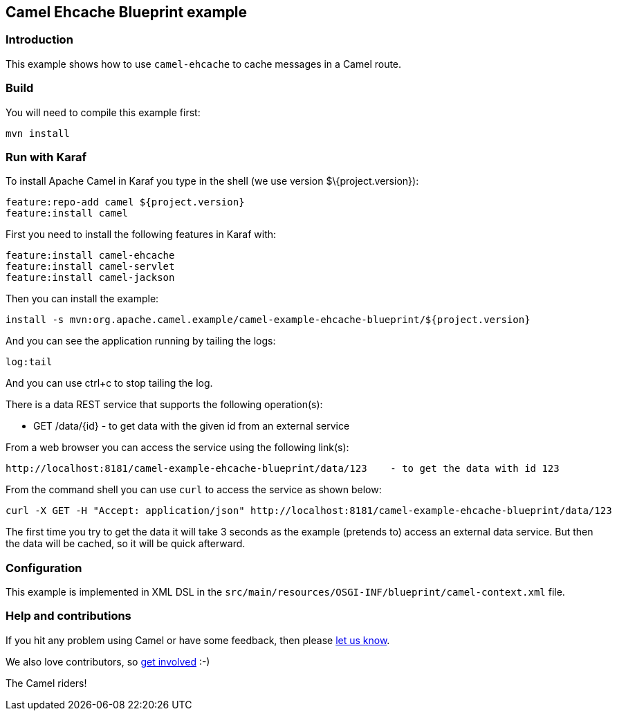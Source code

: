 == Camel Ehcache Blueprint example

=== Introduction

This example shows how to use `+camel-ehcache+` to cache messages in a
Camel route.

=== Build

You will need to compile this example first:

....
mvn install
....

=== Run with Karaf

To install Apache Camel in Karaf you type in the shell (we use version
$\{project.version}):

....
feature:repo-add camel ${project.version}
feature:install camel
....

First you need to install the following features in Karaf with:

....
feature:install camel-ehcache
feature:install camel-servlet
feature:install camel-jackson
....

Then you can install the example:

....
install -s mvn:org.apache.camel.example/camel-example-ehcache-blueprint/${project.version}
....

And you can see the application running by tailing the logs:

....
log:tail
....

And you can use ctrl+c to stop tailing the log.

There is a data REST service that supports the following operation(s):

* GET /data/\{id} - to get data with the given id from an external
service

From a web browser you can access the service using the following
link(s):

....
http://localhost:8181/camel-example-ehcache-blueprint/data/123    - to get the data with id 123
....

From the command shell you can use `+curl+` to access the service as
shown below:

....
curl -X GET -H "Accept: application/json" http://localhost:8181/camel-example-ehcache-blueprint/data/123
....

The first time you try to get the data it will take 3 seconds as the
example (pretends to) access an external data service. But then the data
will be cached, so it will be quick afterward.

=== Configuration

This example is implemented in XML DSL in the
`+src/main/resources/OSGI-INF/blueprint/camel-context.xml+` file.

=== Help and contributions

If you hit any problem using Camel or have some feedback, then please
https://camel.apache.org/support.html[let us know].

We also love contributors, so
https://camel.apache.org/contributing.html[get involved] :-)

The Camel riders!
